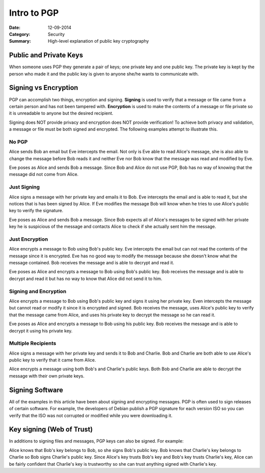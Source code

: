Intro to PGP
############

:Date:		12-09-2014
:Category:	Security
:Summary:    High-level explanation of public key cryptography

Public and Private Keys
-----------------------
When someone uses PGP they generate a pair of keys; one private key and one public key. The private key is kept by the person who made it and the public key is given to anyone she/he wants to communicate with.

Signing vs Encryption
---------------------
PGP can accomplish two things, encryption and signing. **Signing** is used to verify that a message or file came from a certain person and has not been tampered with. **Encryption** is used to make the contents of a message or file private so it is unreadable to anyone but the desired recipient. 

Signing does NOT provide privacy and encryption does NOT provide verification! To achieve both privacy and validation, a message or file must be both signed and encrypted. The following examples attempt to illustrate this.

No PGP
``````
Alice sends Bob an email but Eve intercepts the email. Not only is Eve able to read Alice's message, she is also able to change the message before Bob reads it and neither Eve nor Bob know that the message was read and modified by Eve.

Eve poses as Alice and sends Bob a message. Since Bob and Alice do not use PGP, Bob has no way of knowing that the message did not come from Alice.

Just Signing
`````````````
Alice signs a message with her private key and emails it to Bob. Eve intercepts the email and is able to read it, but she notices that is has been signed by Alice. If Eve modifies the message Bob will know when he tries to use Alice's public key to verify the signature.

Eve poses as Alice and sends Bob a message. Since Bob expects all of Alice's messages to be signed with her private key he is suspicious of the message and contacts Alice to check if she actually sent him the message.

Just Encryption
```````````````
Alice encrypts a message to Bob using Bob's public key. Eve intercepts the email but can not read the contents of the message since it is encrypted. Eve has no good way to modify the message because she doesn't know what the message contained. Bob receives the message and is able to decrypt and read it.

Eve poses as Alice and encrypts a message to Bob using Bob's public key. Bob receives the message and is able to decrypt and read it but has no way to know that Alice did not send it to him.

Signing and Encryption
``````````````````````
Alice encrypts a message to Bob using Bob's public key and signs it using her private key. Even intercepts the message but cannot read or modify it since it is encrypted and signed. Bob receives the message, uses Alice's public key to verify that the message came from Alice, and uses his private key to decrypt the message so he can read it.

Eve poses as Alice and encrypts a message to Bob using his public key. Bob receives the message and is able to decrypt it using his private key. 


Multiple Recipients
```````````````````
Alice signs a message with her private key and sends it to Bob and Charlie. Bob and Charlie are both able to use Alice's public key to verify that it came from Alice.

Alice encrypts a message using both Bob's and Charlie's public keys. Both Bob and Charlie are able to decrypt the message with their own private keys.

Signing Software
----------------
All of the examples in this article have been about signing and encrypting messages. PGP is often used to sign releases of certain software. For example, the developers of Debian publish a PGP signature for each version ISO so you can verify that the ISO was not corrupted or modified while you were downloading it.

Key signing (Web of Trust)
--------------------------
In additions to signing files and messages, PGP keys can also be signed. For example:

Alice knows that Bob's key belongs to Bob, so she signs Bob's public key. Bob knows that Charlie's key belongs to Charlie so Bob signs Charlie's public key. Since Alice's key trusts Bob's key and Bob's key trusts Charlie's key, Alice can be fairly confident that Charlie's key is trustworthy so she can trust anything signed with Charlie's key.
